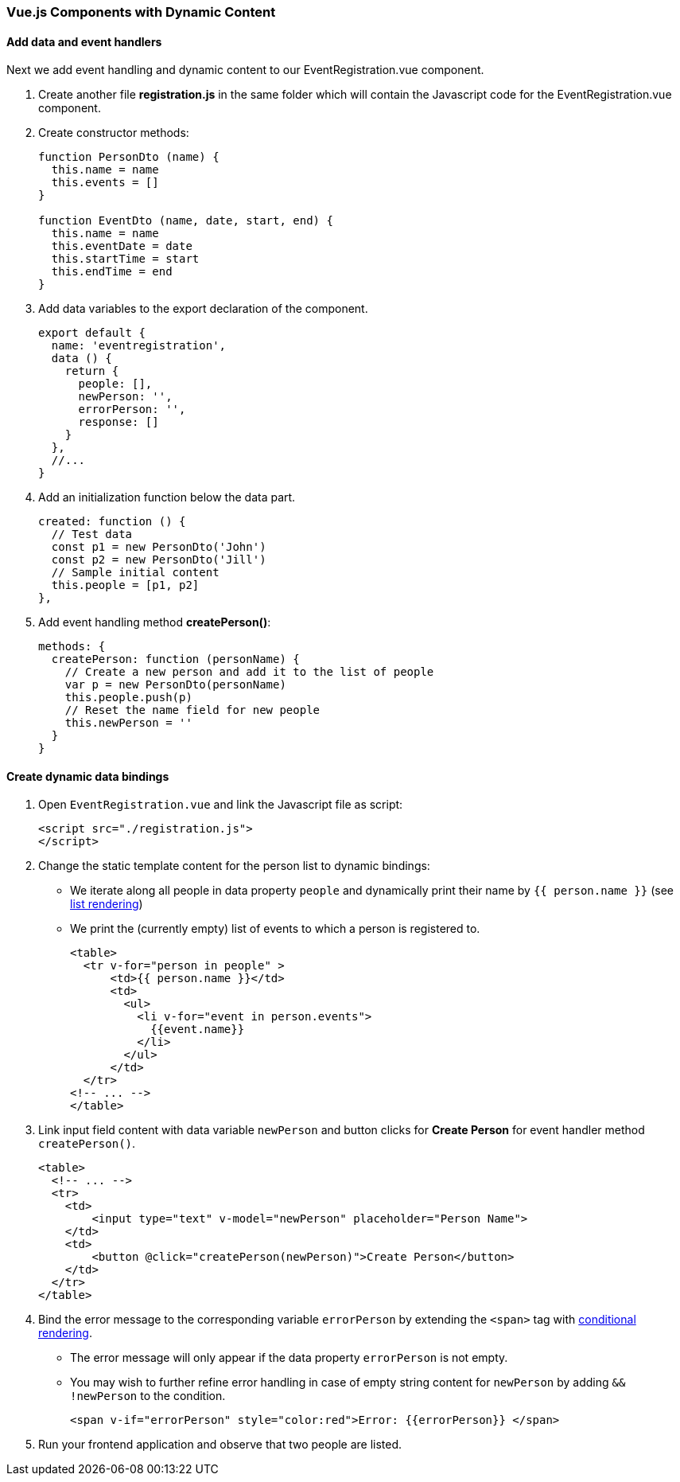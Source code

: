 === Vue.js Components with Dynamic Content

==== Add data and event handlers
Next we add event handling and dynamic content to our EventRegistration.vue component.

1. Create another file **registration.js** in the same folder which will contain
the Javascript code for the EventRegistration.vue component.

1. Create constructor methods:
+
[source,javascript]
----
function PersonDto (name) {
  this.name = name
  this.events = []
}

function EventDto (name, date, start, end) {
  this.name = name
  this.eventDate = date
  this.startTime = start
  this.endTime = end
}
----

1. Add data variables to the export declaration of the component.
+
[source,javascript]
----
export default {
  name: 'eventregistration',
  data () {
    return {
      people: [],
      newPerson: '',
      errorPerson: '',
      response: []
    }
  },
  //...
}
----

1. Add an initialization function below the data part.
+
[source,javascript]
----
created: function () {
  // Test data
  const p1 = new PersonDto('John')
  const p2 = new PersonDto('Jill')
  // Sample initial content
  this.people = [p1, p2]
},
----

1. Add event handling method  **createPerson()**:
+
[source,javascript]
----
methods: {
  createPerson: function (personName) {
    // Create a new person and add it to the list of people
    var p = new PersonDto(personName)
    this.people.push(p)
    // Reset the name field for new people
    this.newPerson = ''
  }
}
----

==== Create dynamic data bindings

1. Open `EventRegistration.vue` and link the Javascript file as script:
+
[source,xml]
----
<script src="./registration.js">
</script>
----

1. Change the static template content for the person list to dynamic bindings:
* We iterate along all people in data property `people` and
dynamically print their name by `{{ person.name }}` (see https://vuejs.org/v2/guide/list.html[list rendering])
* We print the (currently empty) list of events to which a person is registered to.
+
[source,xml]
----
<table>
  <tr v-for="person in people" >
      <td>{{ person.name }}</td>
      <td>
        <ul>
          <li v-for="event in person.events">
            {{event.name}}
          </li>
        </ul>
      </td>
  </tr>
<!-- ... -->
</table>
----

1. Link input field content with data variable `newPerson` and
button clicks for **Create Person** for event handler method  `createPerson()`.
+
[source,xml]
----
<table>
  <!-- ... -->
  <tr>
    <td>
        <input type="text" v-model="newPerson" placeholder="Person Name">
    </td>
    <td>
        <button @click="createPerson(newPerson)">Create Person</button>
    </td>
  </tr>
</table>
----

1. Bind the error message to the corresponding variable `errorPerson`
by extending the `<span>` tag with https://vuejs.org/v2/guide/conditional.html[conditional rendering].
* The error message will only appear if the data property `errorPerson` is not empty.
* You may wish to further refine error handling in case of empty string content
for `newPerson`  by adding `&& !newPerson` to the condition.
+
[source,xml]
----
<span v-if="errorPerson" style="color:red">Error: {{errorPerson}} </span>
----

1. Run your frontend application and observe that two people are listed.
